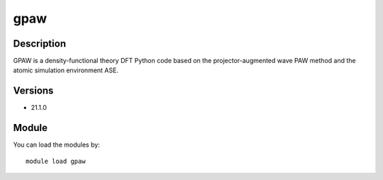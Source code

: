 .. _backbone-label:

gpaw
==============================

Description
~~~~~~~~
GPAW is a density-functional theory DFT Python code based on the projector-augmented wave PAW method and the atomic simulation environment ASE.

Versions
~~~~~~~~
- 21.1.0

Module
~~~~~~~~
You can load the modules by::

    module load gpaw

